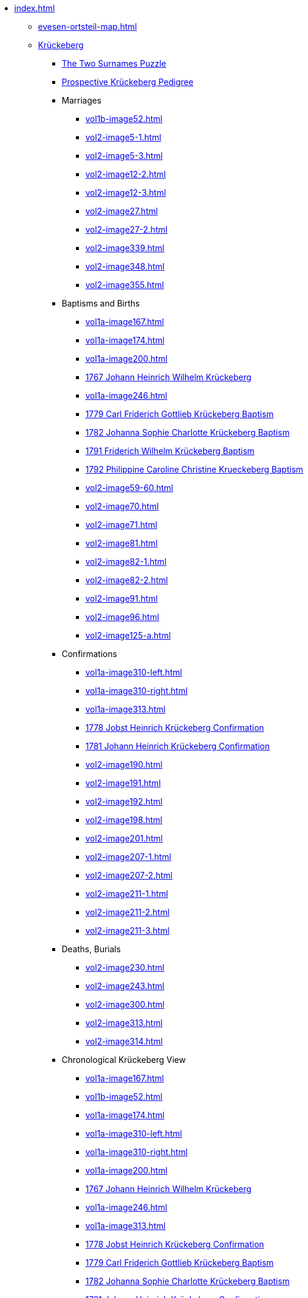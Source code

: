 * xref:index.adoc[]
** xref:evesen-ortsteil-map.adoc[]
** xref:vol2-image1.adoc[Krückeberg] 
*** xref:vol2-image230.adoc#krückeberg-surname-puzzle[The Two Surnames Puzzle]
*** xref:prospective-pedigree.adoc[Prospective Krückeberg Pedigree]
*** Marriages
**** xref:vol1b-image52.adoc[]
**** xref:vol2-image5-1.adoc[]
**** xref:vol2-image5-3.adoc[]
**** xref:vol2-image12-2.adoc[]
**** xref:vol2-image12-3.adoc[]
**** xref:vol2-image27.adoc[]
**** xref:vol2-image27-2.adoc[]
**** xref:vol2-image339.adoc[]
**** xref:vol2-image348.adoc[]
**** xref:vol2-image355.adoc[]
*** Baptisms and Births
**** xref:vol1a-image167.adoc[]
**** xref:vol1a-image174.adoc[]
**** xref:vol1a-image200.adoc[]
**** xref:vol1a-image220.adoc#johann-heinrich-wilhelm-krückeberg-baptism-1767[1767 Johann Heinrich Wilhelm Krückeberg] 
**** xref:vol1a-image246.adoc[]
**** xref:vol1a-image264.adoc#carl-friderich-gottlieb-krückeberg-baptism-1779[1779 Carl Friderich Gottlieb Krückeberg Baptism]
**** xref:vol1a-image279.adoc#johanna-sophie-charlotte-krückeberg-baptims-1782[1782 Johanna Sophie Charlotte Krückeberg Baptism]
**** xref:vol2-image52.adoc#friderich-wilhelm-krückeberg-1791[1791 Friderich Wilhelm Krückeberg Baptism]
**** xref:vol2-image55.adoc#philippine-caroline-christine-krueckenbergn-1792[1792 Philippine Caroline Christine Krueckeberg Baptism]
**** xref:vol2-image59-60.adoc[]
**** xref:vol2-image70.adoc[]
**** xref:vol2-image71.adoc[]
**** xref:vol2-image81.adoc[]
**** xref:vol2-image82-1.adoc[]
**** xref:vol2-image82-2.adoc[]
**** xref:vol2-image91.adoc[]
**** xref:vol2-image96.adoc[]
**** xref:vol2-image125-a.adoc[]
*** Confirmations
**** xref:vol1a-image310-left.adoc[]
**** xref:vol1a-image310-right.adoc[]
**** xref:vol1a-image313.adoc[]
**** xref:vol1a-image319.adoc#jobst-heinrich-krückeberg-confirmation-1778[1778 Jobst Heinrich Krückeberg Confirmation]
**** xref:vol1a-image320.adoc#johann-heinrich-krückeberg-confirmation-1781[1781 Johann Heinrich Krückeberg Confirmation]
**** xref:vol2-image190.adoc[]
**** xref:vol2-image191.adoc[]
**** xref:vol2-image192.adoc[]
**** xref:vol2-image198.adoc[]
**** xref:vol2-image201.adoc[]
**** xref:vol2-image207-1.adoc[]
**** xref:vol2-image207-2.adoc[]
**** xref:vol2-image211-1.adoc[]
**** xref:vol2-image211-2.adoc[]
**** xref:vol2-image211-3.adoc[]
*** Deaths, Burials
**** xref:vol2-image230.adoc[]
**** xref:vol2-image243.adoc[]
**** xref:vol2-image300.adoc[]
**** xref:vol2-image313.adoc[]
**** xref:vol2-image314.adoc[]
*** Chronological Krückeberg View
//chronology-krueckeberg-start
**** xref:vol1a-image167.adoc[]
**** xref:vol1b-image52.adoc[]
**** xref:vol1a-image174.adoc[]
**** xref:vol1a-image310-left.adoc[]
**** xref:vol1a-image310-right.adoc[]
**** xref:vol1a-image200.adoc[]
**** xref:vol1a-image220#johann-heinrich-wilhelm-krückeberg-baptism-1767[1767 Johann Heinrich Wilhelm Krückeberg] 
**** xref:vol1a-image246.adoc[]
**** xref:vol1a-image313.adoc[]
**** xref:vol1a-image319.adoc#jobst-heinrich-krückeberg-confirmation-1778[1778 Jobst Heinrich Krückeberg Confirmation]
**** xref:vol1a-image264.adoc#carl-friderich-gottlieb-krückeberg-baptism-1779[1779 Carl Friderich Gottlieb Krückeberg Baptism]
**** xref:vol1a-image279.adoc#johanna-sophie-charlotte-krückeberg-baptims-1782[1782 Johanna Sophie Charlotte Krückeberg Baptism]
**** xref:vol1a-image320.adoc#johann-heinrich-krückeberg-confirmation-1781[1781 Johann Heinrich Krückeberg Confirmation]
**** xref:vol1a-image279.adoc#johanna-sophie-charlotte-krückeberg-baptims-1782[1782 Johanna Sophie Charlotte Krückeberg Baptism]
**** xref:vol2-image190.adoc[]
**** xref:vol2-image5-1.adoc[]
**** xref:vol2-image5-3.adoc[]
**** xref:vol2-image52.adoc#friderich-wilhelm-krückeberg-1791[1791 Friderich Wilhelm Krückeberg Baptism]
**** xref:vol2-image191.adoc[]
**** xref:vol2-image55.adoc#philippine-caroline-christine-krueckenbergn-1792[1792 Philippine Caroline Christine Krueckeberg Baptism]
**** xref:vol2-image59-60.adoc[]
**** xref:vol2-image230.adoc[]
**** xref:vol2-image192.adoc[]
**** xref:vol2-image70.adoc[]
**** xref:vol2-image71.adoc#christine-louise-krückeberg-1798[1798 Christine Louise Krückeberg Birth]
**** xref:vol2-image12-2.adoc[]
**** xref:vol2-image12-3.adoc[]
**** xref:vol2-image81.adoc[]
**** xref:vol2-image82-1.adoc[]
**** xref:vol2-image82-2.adoc[]
**** xref:vol2-image198.adoc[]
**** xref:vol2-image243.adoc[]
**** xref:vol2-image201.adoc[]
**** xref:vol2-image91.adoc[]
**** xref:vol2-image96.adoc[]
**** xref:vol2-image207-1.adoc[]
**** xref:vol2-image207-2.adoc[]
**** xref:vol2-image125-a.adoc[]
**** xref:vol2-image27.adoc[]
**** xref:vol2-image27-2.adoc[]
**** xref:vol2-image211-1.adoc[]
**** xref:vol2-image339.adoc[]
**** xref:vol2-image211-2.adoc[]
**** xref:vol2-image211-3.adoc[]
**** xref:vol2-image300.adoc[]
**** xref:vol2-image313.adoc[]
**** xref:vol2-image314.adoc[]
**** xref:vol2-image348.adoc[]
**** xref:vol2-image355.adoc[]
** xref:vol2-image1.adoc[Weiland] 
*** Marriages
**** xref:vol2-image3.adoc[]
**** xref:vol2-image5-2.adoc[]
**** xref:vol2-image6-1.adoc[]
**** xref:vol2-image6-2.adoc[]
**** xref:vol2-image12-1.adoc[]
**** xref:vol2-image13-1.adoc[]
**** xref:vol2-image13-2.adoc[]
**** xref:vol2-image17.adoc#jobst-heinrich-weiland[1808 Jobst Heinrich Weiland]
**** xref:vol2-image26.adoc#philippine-louise-weiland-1811[1811 Philippine Louise Weiland]
**** xref:vol2-image28.adoc#philippine-eleonora-weiland-1812[1812 Philippine Louise Weiland]
*** Baptisms and Births
**** xref:vol1a-image176.adoc#1748-anna-maria-weiland-baptism[1748 Anna Maria Weiland Baptism]
**** xref:vol1a-image190.adoc#1754-anna-maria-weiland-baptism[1754 Anna Maria Weiland Baptism]
**** xref:vol1a-image259.adoc#stillborn-son-of-johann-christian-weiland-1778[1778 Stillborn son of Johann Christian Weiland Birth]
**** xref:vol1a-image262.adoc#sophia-margaretha-weiland-baptism-1779[1779 Sophia Margartha Weiland Baptism]
**** xref:vol2-image34.adoc#philippine-louise-weiland[1785 Philippina Louise Weiland Baptism]
**** xref:vol2-image34.adoc#stillborn-son-of-johann-heinrich-weiland-1785[1785 Stillborn Son of Johann Heinrich Weiland Baptism]
**** xref:vol2-image45.adoc#johann-heinrich-weiland-1789[1789 Johann Heinrich Weiland Baptism]
**** xref:vol2-image45.adoc#christine-eleonore-weiland-1789[1789 Christine Eleonore Weiland Baptism]
**** xref:vol2-image46.adoc#christine-maria-weiland-1789[1789 Christine Maria Weiland Baptism]
**** xref:vol2-image48.adoc#twins-hans-heinrich-and-carolina-weiland-1790[1790 Twins: Hans Heinrich and Carolina Weiland Baptism]
**** xref:vol2-image49.adoc#eleonore-lowisa-weiland-1790[1790 Eleonore Louisa Weiland Baptism]
**** xref:vol2-image99.adoc[]
**** xref:vol2-image108.adoc[]
**** xref:vol2-image115.adoc[]
**** xref:vol2-image125-b.adoc[]
**** xref:vol2-image133.adoc#stillborn-daughter-of-friedrich-wilhelm-weiland-1815[1815 Stillborn daughter of Friedrich Wilhelm Weiland Birth]
**** xref:vol2-image137.adoc[]
*** Chronological Weiland View
//chronology-weiland-start
**** xref:vol1a-image174.adoc#1746-anna-louise-eleonora-krückeberg-baptism[1746 Anna Louise Eleonore Krückeberg Baptism]
**** xref:vol1a-image176.adoc#1748-anna-maria-weiland-baptism[1748 Anna Maria Weiland Baptism]
**** xref:vol1a-image190.adoc#1754-anna-maria-weiland-baptism[1754 Anna Maria Weiland Baptism]
**** xref:vol1a-image259.adoc#stillborn-son-of-johann-christian-weiland-1778[1778 Stillborn son of Johann Christian Weiland Birth]
**** xref:vol1a-image262.adoc#sophia-margaretha-weiland-baptism-1779[1779 Sophia Margartha Weiland Baptism]
**** xref:vol2-image3.adoc[]
**** xref:vol2-image34.adoc#philippine-louise-weiland[1785 Philippina Louise Weiland Baptism]
**** xref:vol2-image34.adoc#stillborn-son-of-johann-heinrich-weiland-1785[1785 Stillborn Son of Johann Heinrich Weiland Baptism]
**** xref:vol2-image45.adoc#christine-eleonore-weiland-1789[1789 Christine Eleonore Weiland Baptism]
**** xref:vol2-image46.adoc#christine-maria-weiland-1789[1789 Christine Maria Weiland Baptism]
**** xref:vol2-image45.adoc#johann-heinrich-weiland-1789[1789 Johann Heinrich Weiland Baptism]
**** xref:vol2-image49.adoc#eleonore-lowisa-weiland-1790[1790 Eleonore Louisa Weiland Baptism]
**** xref:vol2-image5-2.adoc[]
**** xref:vol2-image6-1.adoc[]
**** xref:vol2-image48.adoc#twins-hans-heinrich-and-carolina-weiland-1790[1790 Twins: Hans Heinrich and Carolina Weiland Baptism]
**** xref:vol2-image6-2.adoc[]
**** xref:vol2-image12-1.adoc[]
**** xref:vol2-image13-1.adoc[]
**** xref:vol2-image13-2.adoc[]
**** xref:vol2-image17.adoc#jobst-heinrich-weiland[1808 Jobst Heinrich Weiland]
**** xref:vol2-image99.adoc[]
**** xref:vol2-image108.adoc[]
**** xref:vol2-image115.adoc[]
**** xref:vol2-image26.adoc#philippine-louise-weiland-1811[1811 Philippine Louise Weiland]
**** xref:vol2-image125-b.adoc[]
**** xref:vol2-image28.adoc#philippine-eleonora-weiland-1812[1812 Philippine Louise Weiland]
**** xref:vol2-image133.adoc#stillborn-daughter-of-friedrich-wilhelm-weiland-1815[1815 Stillborn daughter of Friedrich W. Weiland Birth]
**** xref:vol2-image137.adoc[]
//end
